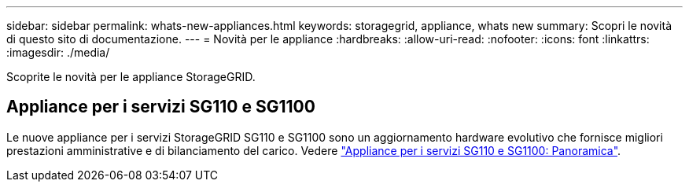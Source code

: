 ---
sidebar: sidebar 
permalink: whats-new-appliances.html 
keywords: storagegrid, appliance, whats new 
summary: Scopri le novità di questo sito di documentazione. 
---
= Novità per le appliance
:hardbreaks:
:allow-uri-read: 
:nofooter: 
:icons: font
:linkattrs: 
:imagesdir: ./media/


[role="lead"]
Scoprite le novità per le appliance StorageGRID.



== Appliance per i servizi SG110 e SG1100

Le nuove appliance per i servizi StorageGRID SG110 e SG1100 sono un aggiornamento hardware evolutivo che fornisce migliori prestazioni amministrative e di bilanciamento del carico. Vedere link:./installconfig/hardware-description-sg110-and-1100.html["Appliance per i servizi SG110 e SG1100: Panoramica"].
